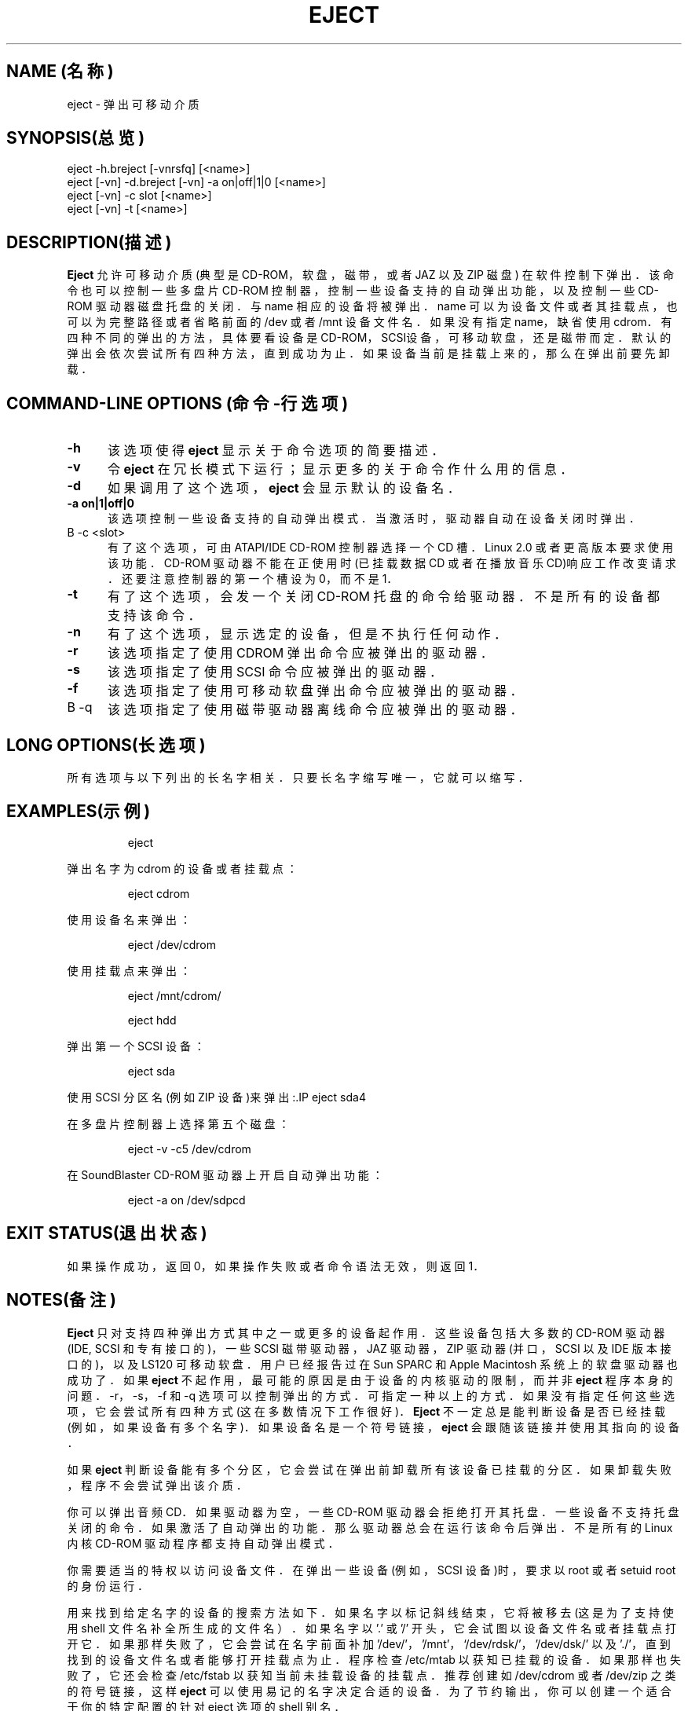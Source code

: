 .\" 本文件版权所有(C) 1994-1999 Jeff Tranter
.\" (tranter@pobox.com)
.\" 它可在GNU出版许可版本2或更高版本下发布.参见 GNU 出版许可的 COPYING 章节以
.\" 获知该文件可以重新发布的条件.
.TH EJECT 1  1999年1月21日  Linux  User Commands(用户命令)
.SH NAME (名称)
eject \- 弹出可移动介质
.SH SYNOPSIS(总览)
eject -h.breject [-vnrsfq] [<name>]
.br 
eject [-vn] -d.breject [-vn] -a on|off|1|0 [<name>]
.br 
eject [-vn] -c slot [<name>]
.br 
eject [-vn] -t [<name>]
.SH DESCRIPTION(描述)
.B Eject
允许可移动介质(典型是 CD-ROM，软盘，磁带，或者 JAZ 以及 ZIP 磁盘)
在软件控制下弹出．该命令也可以控制一些多盘片 CD-ROM 控制器，
控制一些设备支持的自动弹出功能，以及控制一些 CD-ROM 驱动器磁盘托盘的关闭．
与 name 相应的设备将被弹出．name 可以为设备文件或者其挂载点，
也可以为完整路径或者省略前面的 /dev 或者 /mnt 设备文件名．
如果没有指定 name，缺省使用 cdrom．有四种不同的弹出的方法，
具体要看设备是 CD-ROM， SCSI设备， 可移动软盘， 还是磁带而定．
默认的弹出会依次尝试所有四种方法， 直到成功为止． 
如果设备当前是挂载上来的， 那么在弹出前要先卸载．
.PP
.SH COMMAND\-LINE OPTIONS (命令\-行选项)
.TP 0.5i
.B -h
该选项使得
.B eject
显示关于命令选项的简要描述．
.TP 0.5i
.B -v
令
.B eject
在冗长模式下运行； 显示更多的关于命令作什么用的信息．
.TP 0.5i
.B -d
如果调用了这个选项，
.B eject
会显示默认的设备名．
.TP 0.5i
.B -a on|1|off|0
该选项控制一些设备支持的自动弹出模式． 当激活时， 驱动器自动在设备关闭时弹出．
.TP 0.5i.
B -c <slot>
有了这个选项， 可由 ATAPI/IDE CD-ROM 控制器选择一个 CD 槽．
Linux 2.0 或者更高版本要求使用该功能．CD-ROM 驱动器不能在正使用时
(已挂载数据 CD 或者在播放音乐 CD)响应工作改变请求．
还要注意控制器的第一个槽设为 0，而不是 1．
.TP 0.5i
.B -t
有了这个选项， 会发一个关闭 CD-ROM 托盘的命令给驱动器．
不是所有的设备都支持该命令．
.TP 0.5i
.B -n
有了这个选项， 显示选定的设备， 但是不执行任何动作．
.TP 0.5i
.B -r
该选项指定了使用 CDROM 弹出命令应被弹出的驱动器．
.TP 0.5i
.B -s
该选项指定了使用 SCSI 命令应被弹出的驱动器．
.TP 0.5i
.B -f
该选项指定了使用可移动软盘弹出命令应被弹出的驱动器．
.TP 0.5i.
B -q
该选项指定了使用磁带驱动器离线命令应被弹出的驱动器．
.SH LONG OPTIONS(长选项)
所有选项与以下列出的长名字相关． 只要长名字缩写唯一， 它就可以缩写．
.br -h --help
.br -v --verbose
.br -d --default
.br -a --auto
.br -c --changerslot
.br -t --trayclose
.br -n --noop
.br -r --cdrom
.br -s --scsi
.br -f --floppy
.br -q --tape
.br
.SH EXAMPLES(示例)
.PP 弹出默认设备:
.IP
eject
.PP
弹出名字为 cdrom 的设备或者挂载点：
.IP
eject cdrom
.PP
使用设备名来弹出：
.IP
eject /dev/cdrom
.PP
使用挂载点来弹出：
.IP
eject /mnt/cdrom/
.PP 弹出第四个 IDE 设备：
.IP
eject hdd
.PP
弹出第一个 SCSI 设备：
.IP
eject sda
.PP
使用 SCSI 分区名(例如 ZIP 设备)来弹出
:.IP
eject sda4
.PP
在多盘片控制器上选择第五个磁盘：
.IP
eject -v -c5 /dev/cdrom
.PP
在 SoundBlaster CD-ROM 驱动器上开启自动弹出功能：
.IP
eject -a on /dev/sdpcd
.SH EXIT STATUS(退出状态)
.PP
如果操作成功， 返回 0， 如果操作失败或者命令语法无效， 则返回 1．
.SH NOTES(备注)
.PP
.B Eject
只对支持四种弹出方式其中之一或更多的设备起作用．
这些设备包括大多数的 CD-ROM 驱动器 (IDE, SCSI 和专有接口的)，
一些 SCSI 磁带驱动器， JAZ 驱动器， ZIP 驱动器(并口， SCSI 以及 IDE 版本接口的)，
以及 LS120 可移动软盘． 用户已经报告过在 Sun SPARC 和 Apple Macintosh 
系统上的软盘驱动器也成功了． 如果
.B eject
不起作用， 最可能的原因是由于设备的内核驱动的限制， 而并非
.B eject
程序本身的问题． -r， -s， -f 和 -q 选项可以控制弹出的方式．
可指定一种以上的方式． 如果没有指定任何这些选项， 
它会尝试所有四种方式(这在多数情况下工作很好)．
.B Eject
不一定总是能判断设备是否已经挂载(例如， 如果设备有多个名字)．
如果设备名是一个符号链接，
.B eject
会跟随该链接并使用其指向的设备．

如果
.B eject
判断设备能有多个分区， 它会尝试在弹出前卸载所有该设备已挂载的分区．
如果卸载失败， 程序不会尝试弹出该介质．

你可以弹出音频 CD．
如果驱动器为空， 一些 CD-ROM 驱动器会拒绝打开其托盘． 
一些设备不支持托盘关闭的命令． 如果激活了自动弹出的功能．
那么驱动器总会在运行该命令后弹出． 不是所有的 Linux 内核 CD-ROM
驱动程序都支持自动弹出模式．

你需要适当的特权以访问设备文件． 在弹出一些设备(例如， SCSI 设备)时，
要求以 root 或者 setuid root 的身份运行．

用来找到给定名字的设备的搜索方法如下． 如果名字以标记斜线结束，
它将被移去(这是为了支持使用 shell 文件名补全所生成的文件名）．
如果名字以 '.' 或 '/' 开头， 它会试图以设备文件名或者挂载点打开它．
如果那样失败了， 它会尝试在名字前面补加 '/dev/'， '/mnt'，
`/dev/rdsk/'， '/dev/dsk/' 以及 './'， 
直到找到的设备文件名或者能够打开挂载点为止．
程序检查 /etc/mtab 以获知已挂载的设备． 如果那样也失败了，
它还会检查 /etc/fstab 以获知当前未挂载设备的挂载点．
推荐创建如 /dev/cdrom 或者 /dev/zip 之类的符号链接，这样
.B eject
可以使用易记的名字决定合适的设备． 为了节约输出，
你可以创建一个适合于你的特定配置的针对 eject 选项的 shell 别名．
.SH AUTHOR(作者)
.B Eject
由 Jeff Tranter (tranter@pobox.com) 写成， 并在 GNU 通用出版许可的条例下发布．
参看源文件中的文件 COPYING 和注释以获知详情．
.SH 又见
mount(2), umount(2), mount(8), umount(8)
.br /usr/src/linux/Documentation/cdrom/

.SH "[中文版维护人]"
.B riser <boomer@ccidnet.com>
.SH "[中文版最新更新]"
.BR 2001/08/08
.SH "《中国linux论坛man手册页翻译计划》:"
.BI http://cmpp.linuxforum.net
